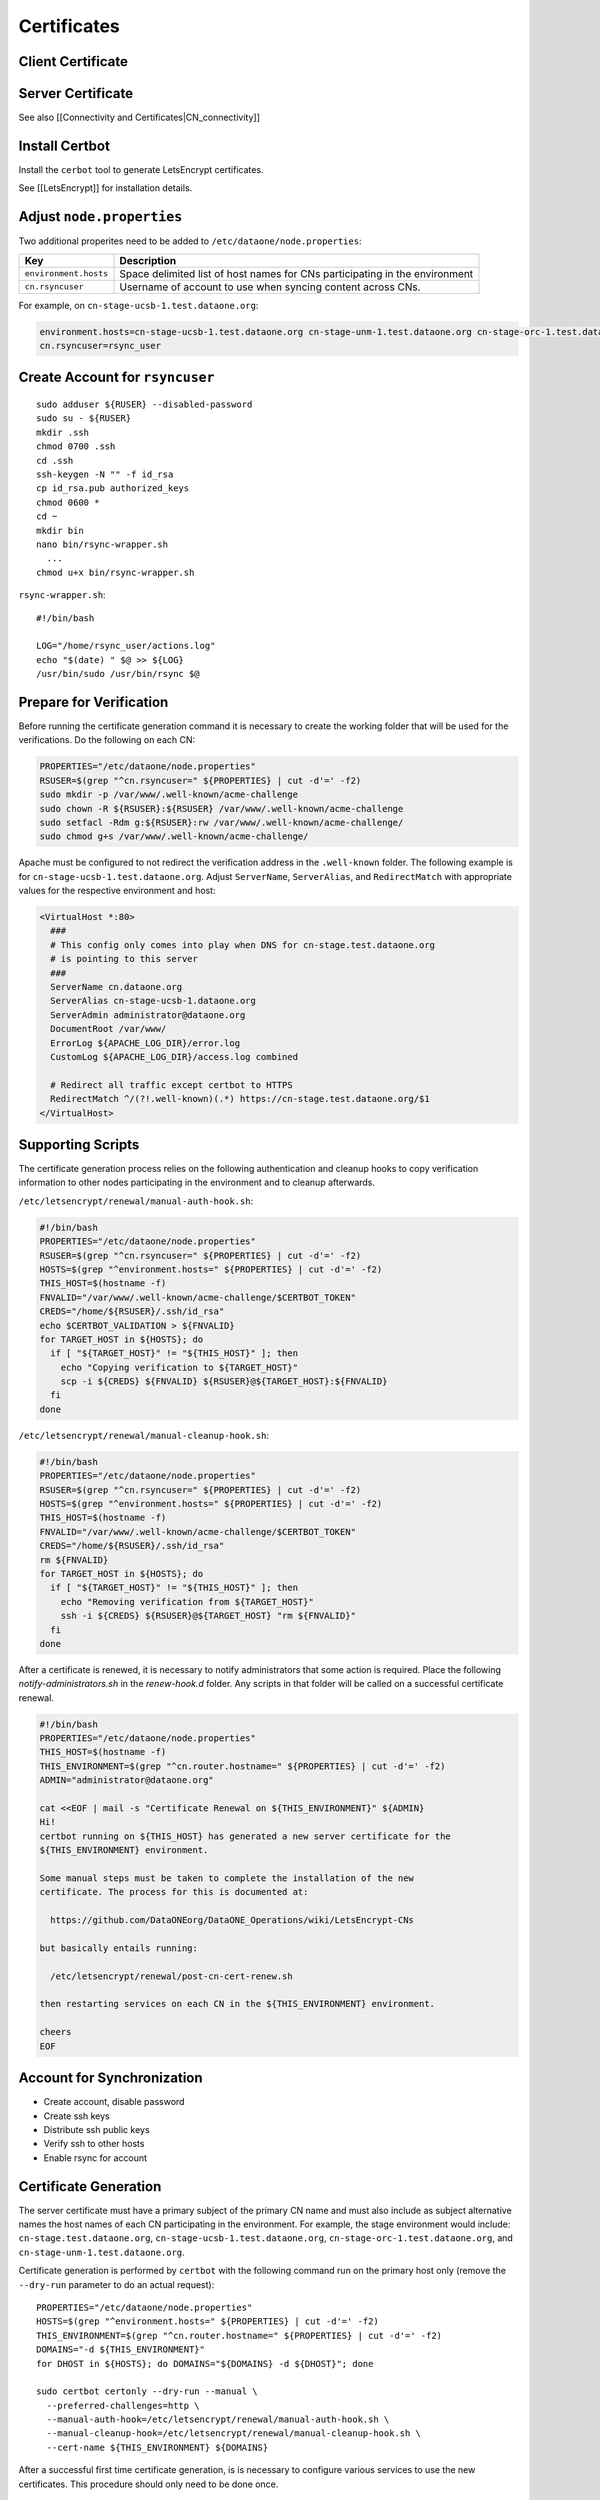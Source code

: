 Certificates
============

.. TODO:: add general certificate information

Client Certificate
------------------

.. TODO:: add client cert info


Server Certificate
------------------

See also [[Connectivity and Certificates|CN_connectivity]]

.. contents:: 
   :local:

Install Certbot
---------------

Install the ``cerbot`` tool to generate LetsEncrypt certificates.

See [[LetsEncrypt]] for installation details.


Adjust ``node.properties``
--------------------------

Two additional properites need to be added to ``/etc/dataone/node.properties``:

====================== ===============
Key                    Description 
====================== ===============
``environment.hosts``  Space delimited list of host names for CNs participating in the environment 
``cn.rsyncuser``       Username of account to use when syncing content across CNs. 
====================== ===============


For example, on ``cn-stage-ucsb-1.test.dataone.org``:

.. code-block:: properties

  environment.hosts=cn-stage-ucsb-1.test.dataone.org cn-stage-unm-1.test.dataone.org cn-stage-orc-1.test.dataone.org
  cn.rsyncuser=rsync_user

Create Account for ``rsyncuser``
--------------------------------

::

  sudo adduser ${RUSER} --disabled-password
  sudo su - ${RUSER}
  mkdir .ssh
  chmod 0700 .ssh
  cd .ssh
  ssh-keygen -N "" -f id_rsa
  cp id_rsa.pub authorized_keys
  chmod 0600 *
  cd ~
  mkdir bin
  nano bin/rsync-wrapper.sh
    ...
  chmod u+x bin/rsync-wrapper.sh

``rsync-wrapper.sh``::

  #!/bin/bash

  LOG="/home/rsync_user/actions.log"
  echo "$(date) " $@ >> ${LOG}
  /usr/bin/sudo /usr/bin/rsync $@


Prepare for Verification
------------------------

Before running the certificate generation command it is necessary to create the working folder that will be used for the verifications. Do the following on each CN:

.. code-block:: bash

  PROPERTIES="/etc/dataone/node.properties"
  RSUSER=$(grep "^cn.rsyncuser=" ${PROPERTIES} | cut -d'=' -f2)
  sudo mkdir -p /var/www/.well-known/acme-challenge
  sudo chown -R ${RSUSER}:${RSUSER} /var/www/.well-known/acme-challenge
  sudo setfacl -Rdm g:${RSUSER}:rw /var/www/.well-known/acme-challenge/
  sudo chmod g+s /var/www/.well-known/acme-challenge/

Apache must be configured to not redirect the verification address in the ``.well-known`` folder. The following example is for ``cn-stage-ucsb-1.test.dataone.org``. Adjust ``ServerName``, ``ServerAlias``, and ``RedirectMatch`` with appropriate values for the respective environment and host:

.. code-block:: apache

  <VirtualHost *:80>
    ###
    # This config only comes into play when DNS for cn-stage.test.dataone.org
    # is pointing to this server
    ###
    ServerName cn.dataone.org
    ServerAlias cn-stage-ucsb-1.dataone.org
    ServerAdmin administrator@dataone.org
    DocumentRoot /var/www/
    ErrorLog ${APACHE_LOG_DIR}/error.log
    CustomLog ${APACHE_LOG_DIR}/access.log combined

    # Redirect all traffic except certbot to HTTPS
    RedirectMatch ^/(?!.well-known)(.*) https://cn-stage.test.dataone.org/$1
  </VirtualHost>


Supporting Scripts
------------------

The certificate generation process relies on the following authentication and cleanup hooks to copy verification information to other nodes participating in the environment and to cleanup afterwards.

``/etc/letsencrypt/renewal/manual-auth-hook.sh``:

.. code-block:: bash

  #!/bin/bash
  PROPERTIES="/etc/dataone/node.properties"
  RSUSER=$(grep "^cn.rsyncuser=" ${PROPERTIES} | cut -d'=' -f2)
  HOSTS=$(grep "^environment.hosts=" ${PROPERTIES} | cut -d'=' -f2)
  THIS_HOST=$(hostname -f)
  FNVALID="/var/www/.well-known/acme-challenge/$CERTBOT_TOKEN"
  CREDS="/home/${RSUSER}/.ssh/id_rsa"
  echo $CERTBOT_VALIDATION > ${FNVALID}
  for TARGET_HOST in ${HOSTS}; do
    if [ "${TARGET_HOST}" != "${THIS_HOST}" ]; then
      echo "Copying verification to ${TARGET_HOST}"
      scp -i ${CREDS} ${FNVALID} ${RSUSER}@${TARGET_HOST}:${FNVALID}
    fi
  done

``/etc/letsencrypt/renewal/manual-cleanup-hook.sh``:

.. code-block:: bash

  #!/bin/bash
  PROPERTIES="/etc/dataone/node.properties"
  RSUSER=$(grep "^cn.rsyncuser=" ${PROPERTIES} | cut -d'=' -f2)
  HOSTS=$(grep "^environment.hosts=" ${PROPERTIES} | cut -d'=' -f2)
  THIS_HOST=$(hostname -f)
  FNVALID="/var/www/.well-known/acme-challenge/$CERTBOT_TOKEN"
  CREDS="/home/${RSUSER}/.ssh/id_rsa"
  rm ${FNVALID}
  for TARGET_HOST in ${HOSTS}; do
    if [ "${TARGET_HOST}" != "${THIS_HOST}" ]; then
      echo "Removing verification from ${TARGET_HOST}"
      ssh -i ${CREDS} ${RSUSER}@${TARGET_HOST} "rm ${FNVALID}"
    fi
  done

After a certificate is renewed, it is necessary to notify administrators that some action is required. Place the following `notify-administrators.sh` in the `renew-hook.d` folder. Any scripts in that folder will be called on a successful certificate renewal.

.. code-block:: bash

  #!/bin/bash
  PROPERTIES="/etc/dataone/node.properties"
  THIS_HOST=$(hostname -f)
  THIS_ENVIRONMENT=$(grep "^cn.router.hostname=" ${PROPERTIES} | cut -d'=' -f2)
  ADMIN="administrator@dataone.org"

  cat <<EOF | mail -s "Certificate Renewal on ${THIS_ENVIRONMENT}" ${ADMIN}
  Hi! 
  certbot running on ${THIS_HOST} has generated a new server certificate for the
  ${THIS_ENVIRONMENT} environment.

  Some manual steps must be taken to complete the installation of the new
  certificate. The process for this is documented at:

    https://github.com/DataONEorg/DataONE_Operations/wiki/LetsEncrypt-CNs
    
  but basically entails running:

    /etc/letsencrypt/renewal/post-cn-cert-renew.sh

  then restarting services on each CN in the ${THIS_ENVIRONMENT} environment.

  cheers
  EOF


Account for Synchronization
---------------------------

- Create account, disable password
- Create ssh keys
- Distribute ssh public keys
- Verify ssh to other hosts
- Enable rsync for account


Certificate Generation
----------------------

The server certificate must have a primary subject of the primary CN name and must also include as subject alternative names the host names of each CN participating in the environment. For example, the stage environment would include: ``cn-stage.test.dataone.org``, ``cn-stage-ucsb-1.test.dataone.org``, ``cn-stage-orc-1.test.dataone.org``, and ``cn-stage-unm-1.test.dataone.org``.

Certificate generation is performed by ``certbot`` with the following command run on the primary host only (remove the ``--dry-run`` parameter to do an actual request)::

  PROPERTIES="/etc/dataone/node.properties"
  HOSTS=$(grep "^environment.hosts=" ${PROPERTIES} | cut -d'=' -f2)
  THIS_ENVIRONMENT=$(grep "^cn.router.hostname=" ${PROPERTIES} | cut -d'=' -f2)
  DOMAINS="-d ${THIS_ENVIRONMENT}"
  for DHOST in ${HOSTS}; do DOMAINS="${DOMAINS} -d ${DHOST}"; done

  sudo certbot certonly --dry-run --manual \
    --preferred-challenges=http \
    --manual-auth-hook=/etc/letsencrypt/renewal/manual-auth-hook.sh \
    --manual-cleanup-hook=/etc/letsencrypt/renewal/manual-cleanup-hook.sh \
    --cert-name ${THIS_ENVIRONMENT} ${DOMAINS}

After a successful first time certificate generation, is is necessary to configure various services to use the new certificates. This procedure should only need to be done once.


Adjust Apache Configuration
---------------------------

Apache HTTPS configuration is straight forward::

  <VirtualHost *:443>
    ServerName cn.dataone.org
    # Change the following for the respective host
    ServerAlias cn-ucsb-1.dataone.org  
    ...

    SSLCACertificateFile /etc/ssl/certs/DataONECAChain.crt

    SSLCertificateKeyFile  /etc/letsencrypt/live/cn.dataone.org/privkey.pem
    SSLCertificateFile  /etc/letsencrypt/live/cn.dataone.org/fullchain.pem
    SSLCertificateChainFile /etc/letsencrypt/lets-encrypt-x3-cross-signed.pem
  </VirtualHost>


Adjust Postgres Certificate References
--------------------------------------

``Postgres`` is configured to use the server certificate and expects the certificate and key to be located in ``/var/lib/postgresql/9.3/main/`` (Note that "9.3" is the current version of postgres installed. The actual location may change in the future).

Symbolic links may be used to refer to the actual certificate location. Replace the existing ``server.crt`` and ``server.key`` for postgress with::

  PROPERTIES="/etc/dataone/node.properties"
  THIS_ENVIRONMENT=$(grep "^cn.router.hostname=" ${PROPERTIES} | cut -d'=' -f2)
  CERTS="/etc/letsencrypt/live/${THIS_ENVIRONMENT}"
  sudo mv /var/lib/postgresql/9.3/server.crt "/var/lib/postgresql/9.3/server.crt.$(date +%Y%m%d)"
  sudo mv /var/lib/postgresql/9.3/server.key "/var/lib/postgresql/9.3/server.key.$(date +%Y%m%d)"
  sudo ln -s "${CERTS}/cert.pem" /var/lib/postgresql/9.3/server.crt
  sudo ln -s "${CERTS}/privkey.pem" /var/lib/postgresql/9.3/server.key

The linked files will survive a refresh of the certificates, so this only needs to be done once.


cn.server.publiccert.filename=/etc/letsencrypt/live/cn-dev-2.test.dataone.org/cert.pem
cn.rsyncuser=rsync_user
environment.hosts=cn-stage-ucsb-2.test.dataone.org cn-stage-unm-2.test.dataone.org

Configure the DataONE Portal Application
----------------------------------------

- portal.properties
- set permissions
- restart tomcat


Certificate Renewal
-------------------

LetsEncrypt certificates are relatively short lived (three months), so an automated mechanism to check and update the certificates is needed. Since restarting services on the DataONE Coordinating Nodes requires some coordination across the servers, this process is not yet entirely automated, though all that should be necessary is for an administrator to execute a script to distribute the certificate and then manually restart services on each CN. Basically:

1. ``certbot`` generates a new certificate from a ``cron`` job
2. DataONE administrators are notified of the need for action
3. An administrator distributes the certificate to each CN
4. An administrator restarts services as necessary

The certificate renewal process is performed by ``cron`` using the task ``/etc/cron.weekly/certbot-renew`` listed below::

  #!/bin/bash
  set -e
  logger "Checking for LetsEncrypt certificate renewal"
  /usr/bin/certbot renew -n --quiet \
    --renew-hook "/bin/run-parts /etc/letsencrypt/renew-hook.d/"

The tasks in ``/etc/letsencrypt/renew-hook.d/`` are executed when certificates are successfully renewed. For the CNs, a successful renewal results in a notification being sent to administrators requesting that the next steps of the
certificate renewal are followed.

The following script will ensure the certificates have the correct permissions and synchronize the certificates to other servers using rsync.

``/etc/letsencrypt/renewal/post-cn-cert-renew.sh``::

  #!/bin/bash
  PROPERTIES="/etc/dataone/node.properties"
  RSUSER=$(grep "^cn.rsyncuser=" ${PROPERTIES} | cut -d'=' -f2)
  HOSTS=$(grep "^environment.hosts=" ${PROPERTIES} | cut -d'=' -f2)
  THIS_HOST=$(hostname -f)
  THIS_ENVIRONMENT=$(grep "^cn.router.hostname=" ${PROPERTIES} | cut -d'=' -f2)

  function synchronize_certs() {
    logger "INFO: Synchronizing letsencrypt certificates to other CNs..."
    #Set permissions for ssl-cert group access
    echo "Setting permissions on certificates..."
    chgrp -R ssl-cert /etc/letsencrypt/archive
    chmod g+rx /etc/letsencrypt/archive
    chgrp -R ssl-cert /etc/letsencrypt/live
    chmod g+rx /etc/letsencrypt/live
    #This is needed for Postgres to start:
    chmod 0640 /etc/letsencrypt/archive/${THIS_ENVIRONMENT}/privkey*

    #Synchronize with other servers
    for TARGET_HOST in ${HOSTS}; do
      if [ "${TARGET_HOST}" != "${THIS_HOST}" ]; then
        echo "Syncing certificate info to ${TARGET_HOST}"
        rsync -avu --rsync-path="/home/${RSUSER}/bin/rsync-wrapper.sh" \
          -e "ssh -i /home/${RSUSER}/.ssh/id_rsa -l ${RSUSER}" \
          /etc/letsencrypt/*  \
          ${RSUSER}@${TARGET_HOST}:/etc/letsencrypt/
      fi
    done
  }

  echo "Using variables:"
  echo "RSUSER = ${RSUSER}"
  echo "HOSTS = ${HOSTS}"
  echo "THIS_HOST = ${THIS_HOST}"
  echo "THIS_ENVIRONMENT = ${THIS_ENVIRONMENT}"
  echo
  read -p "Does this look OK (y/N)?" -n 1 -r
  echo
  if [[ $REPLY =~ ^[Yy]$ ]]; then
    synchronize_certs
    exit 0
  fi
  echo "Aborted."



Service Restarts
----------------

After a new certificate has been distributed it is necessary to restart ``apache2``, ``postgresql``, and ``tomcat7`` to pick up the change::

  # Verify apache configuration is OK
  sudo apache2ctl -t
  sudo service apache2 restart
  sudo service postgres restart


TODO: refer to procedure for tomcat restart on CNs


Verification
------------

Verification that the new certificate basically comes down to three checks: 

1. Check service is running

  * Is the service running?
  
    ::

      sudo service apache2 status
      sudo service postgres status
      sudo service tomcat7 status

  * Is a listener on the expected port?

    ::
  
      sudo netstat -tulpn

2. Verify the new certificate is being used

   The following command run from the command line will show the certificate being used by the server in its plain text form::
   
     TARGET="cn-ucsb-1.dataone.org:443"
     echo "Q" | openssl s_client -connect ${TARGET} | openssl x509 -text -noout

3. Verify that a client can connect as expected

   Use a web browser to check the server responds as expected. Use a DataONE client to interact with the server.

